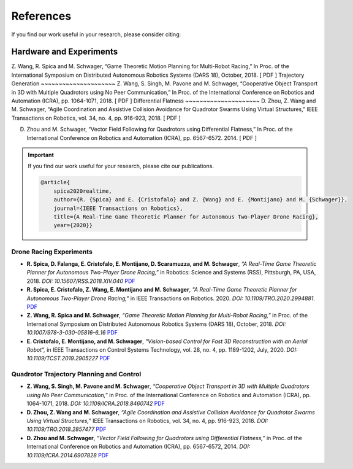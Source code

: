 ==========
References
==========
If you find our work useful in your research, please consider citing:

Hardware and Experiments
~~~~~~~~~~~~~~~~~~~~~~~~
Z. Wang, R. Spica and M. Schwager, “Game Theoretic Motion Planning for Multi-Robot Racing,” In Proc. of the International Symposium on Distributed Autonomous Robotics Systems (DARS 18), October, 2018. [ PDF ]
Trajectory Generation
~~~~~~~~~~~~~~~~~~~~~
Z. Wang, S. Singh, M. Pavone and M. Schwager, “Cooperative Object Transport in 3D with Multiple Quadrotors using No Peer Communication,” In Proc. of the International Conference on Robotics and Automation (ICRA), pp. 1064-1071, 2018. [ PDF ]
Differential Flatness
~~~~~~~~~~~~~~~~~~~~~
D. Zhou, Z. Wang and M. Schwager, “Agile Coordination and Assistive Collision Avoidance for Quadrotor Swarms Using Virtual Structures,” IEEE Transactions on Robotics, vol. 34, no. 4, pp. 916-923, 2018. [ PDF ]

D. Zhou and M. Schwager, “Vector Field Following for Quadrotors using Differential Flatness,” In Proc. of the International Conference on Robotics and Automation (ICRA), pp. 6567-6572. 2014. [ PDF ]

.. meta::
    :description lang=en: Main page for reference related documentation.

.. important::
    If you find our work useful for your research, please cite our publications.

    .. code-block:: bibtex

        @article{
            spica2020realtime,
            author={R. {Spica} and E. {Cristofalo} and Z. {Wang} and E. {Montijano} and M. {Schwager}},
            journal={IEEE Transactions on Robotics}, 
            title={A Real-Time Game Theoretic Planner for Autonomous Two-Player Drone Racing}, 
            year={2020}}

Drone Racing Experiments
------------------------

- **R. Spica, D. Falanga, E. Cristofalo, E. Montijano, D. Scaramuzza, and M.
  Schwager**, *“A Real-Time Game Theoretic Planner for Autonomous Two-Player
  Drone Racing,”* in Robotics: Science and Systems (RSS), Pittsburgh, PA, USA,
  2018. *DOI: 10.15607/RSS.2018.XIV.040*
  `PDF <https://msl.stanford.edu/sites/g/files/sbiybj8446/f/rss18_spica.pdf>`_

- **R. Spica, E. Cristofalo, Z. Wang, E. Montijano and M. Schwager**, *"A
  Real-Time Game Theoretic Planner for Autonomous Two-Player Drone Racing,"* in
  IEEE Transactions on Robotics. 2020. *DOI: 10.1109/TRO.2020.2994881.*
  `PDF <https://msl.stanford.edu/sites/g/files/sbiybj8446/f/spica2020realtime.pdf>`_

- **Z. Wang, R. Spica and M. Schwager**, *“Game Theoretic Motion Planning for
  Multi-Robot Racing,”* in Proc. of the International Symposium on Distributed
  Autonomous Robotics Systems (DARS 18), October, 2018. *DOI:
  10.1007/978-3-030-05816-6_16*
  `PDF <https://msl.stanford.edu/sites/g/files/sbiybj8446/f/wang-etal-dars18-mlt-rbt-racing_0.pdf>`_

- **E. Cristofalo, E. Montijano, and M. Schwager**, *"Vision-based Control for
  Fast 3D Reconstruction with an Aerial Robot”,* in IEEE Transactions on Control
  Systems Technology, vol. 28, no. 4, pp. 1189-1202, July, 2020. *DOI:
  10.1109/TCST.2019.2905227*
  `PDF <https://msl.stanford.edu/sites/g/files/sbiybj8446/f/cristofalo2020vision.pdf>`_

Quadrotor Trajectory Planning and Control
-----------------------------------------

- **Z. Wang, S. Singh, M. Pavone and M. Schwager**, *“Cooperative Object
  Transport in 3D with Multiple Quadrotors using No Peer Communication,”* in
  Proc. of the International Conference on Robotics and Automation (ICRA), pp.
  1064-1071, 2018. *DOI: 10.1109/ICRA.2018.8460742*
  `PDF <https://msl.stanford.edu/sites/default/files/wang.singh_.pavone.ea_.icra18.pdf>`_

- **D. Zhou, Z. Wang and M. Schwager**, *“Agile Coordination and Assistive
  Collision Avoidance for Quadrotor Swarms Using Virtual Structures,”* IEEE
  Transactions on Robotics, vol. 34, no. 4, pp. 916-923, 2018. *DOI:
  10.1109/TRO.2018.2857477*
  `PDF <https://msl.stanford.edu/sites/default/files/zhou-etal-tro18-structure.pdf>`_

- **D. Zhou and M. Schwager**, *“Vector Field Following for Quadrotors using
  Differential Flatness,”* in Proc. of the International Conference on Robotics
  and Automation (ICRA), pp. 6567-6572, 2014. *DOI: 10.1109/ICRA.2014.6907828*
  `PDF <https://msl.stanford.edu/sites/default/files/zhouschwagericra14quadvectorfield.pdf>`_

.. TODO:
    - Currently get errors for repeating PDF links. Should we make all or part
      of the reference a link to the PDF?
    - Once the updated lab website with filtering options for publications is
      compete, we might want to consider using that directly.